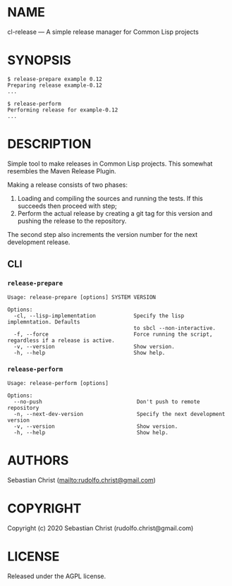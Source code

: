 #+STARTUP: showall
#+OPTIONS: toc:nil author:nil
#+EXPORT_FILE_NAME: ../README.txt
# This is just the template README. Export to markdown to get the real README.
* NAME

cl-release --- A simple release manager for Common Lisp projects

* SYNOPSIS

#+begin_example
$ release-prepare example 0.12
Preparing release example-0.12
...

$ release-perform
Performing release for example-0.12
...
#+end_example

* DESCRIPTION

Simple tool to make releases in Common Lisp projects. This somewhat resembles the Maven Release Plugin.

Making a release consists of two phases:

1. Loading and compiling the sources and running the tests. If this succeeds then proceed with step;
2. Perform the actual release by creating a git tag for this version and pushing the release to the
   repository.

The second step also increments the version number for the next development release.   

** CLI

*** =release-prepare=

#+begin_example
Usage: release-prepare [options] SYSTEM VERSION

Options:
  -cl, --lisp-implementation            Specify the lisp implemntation. Defaults
                                        to sbcl --non-interactive.
  -f, --force                           Force running the script, regardless if a release is active.
  -v, --version                         Show version.
  -h, --help                            Show help.
#+end_example

*** =release-perform=

#+begin_example
Usage: release-perform [options]

Options:
  --no-push                              Don't push to remote repository
  -n, --next-dev-version                 Specify the next development version
  -v, --version                          Show version.
  -h, --help                             Show help.
#+end_example

* AUTHORS

Sebastian Christ ([[mailto:rudolfo.christ@gmail.com]])

* COPYRIGHT

Copyright (c) 2020 Sebastian Christ (rudolfo.christ@gmail.com)

* LICENSE

Released under the AGPL license.
